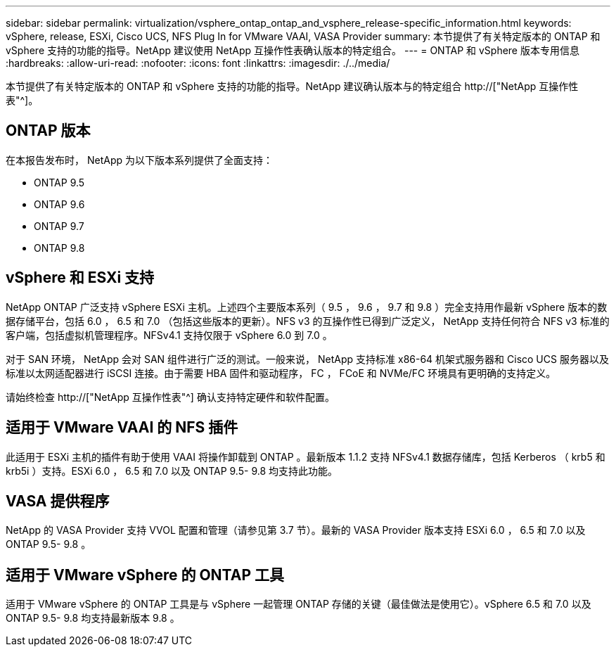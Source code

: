---
sidebar: sidebar 
permalink: virtualization/vsphere_ontap_ontap_and_vsphere_release-specific_information.html 
keywords: vSphere, release, ESXi, Cisco UCS, NFS Plug In for VMware VAAI, VASA Provider 
summary: 本节提供了有关特定版本的 ONTAP 和 vSphere 支持的功能的指导。NetApp 建议使用 NetApp 互操作性表确认版本的特定组合。 
---
= ONTAP 和 vSphere 版本专用信息
:hardbreaks:
:allow-uri-read: 
:nofooter: 
:icons: font
:linkattrs: 
:imagesdir: ./../media/


[role="lead"]
本节提供了有关特定版本的 ONTAP 和 vSphere 支持的功能的指导。NetApp 建议确认版本与的特定组合 http://["NetApp 互操作性表"^]。



== ONTAP 版本

在本报告发布时， NetApp 为以下版本系列提供了全面支持：

* ONTAP 9.5
* ONTAP 9.6
* ONTAP 9.7
* ONTAP 9.8




== vSphere 和 ESXi 支持

NetApp ONTAP 广泛支持 vSphere ESXi 主机。上述四个主要版本系列（ 9.5 ， 9.6 ， 9.7 和 9.8 ）完全支持用作最新 vSphere 版本的数据存储平台，包括 6.0 ， 6.5 和 7.0 （包括这些版本的更新）。NFS v3 的互操作性已得到广泛定义， NetApp 支持任何符合 NFS v3 标准的客户端，包括虚拟机管理程序。NFSv4.1 支持仅限于 vSphere 6.0 到 7.0 。

对于 SAN 环境， NetApp 会对 SAN 组件进行广泛的测试。一般来说， NetApp 支持标准 x86-64 机架式服务器和 Cisco UCS 服务器以及标准以太网适配器进行 iSCSI 连接。由于需要 HBA 固件和驱动程序， FC ， FCoE 和 NVMe/FC 环境具有更明确的支持定义。

请始终检查 http://["NetApp 互操作性表"^] 确认支持特定硬件和软件配置。



== 适用于 VMware VAAI 的 NFS 插件

此适用于 ESXi 主机的插件有助于使用 VAAI 将操作卸载到 ONTAP 。最新版本 1.1.2 支持 NFSv4.1 数据存储库，包括 Kerberos （ krb5 和 krb5i ）支持。ESXi 6.0 ， 6.5 和 7.0 以及 ONTAP 9.5- 9.8 均支持此功能。



== VASA 提供程序

NetApp 的 VASA Provider 支持 VVOL 配置和管理（请参见第 3.7 节）。最新的 VASA Provider 版本支持 ESXi 6.0 ， 6.5 和 7.0 以及 ONTAP 9.5- 9.8 。



== 适用于 VMware vSphere 的 ONTAP 工具

适用于 VMware vSphere 的 ONTAP 工具是与 vSphere 一起管理 ONTAP 存储的关键（最佳做法是使用它）。vSphere 6.5 和 7.0 以及 ONTAP 9.5- 9.8 均支持最新版本 9.8 。
